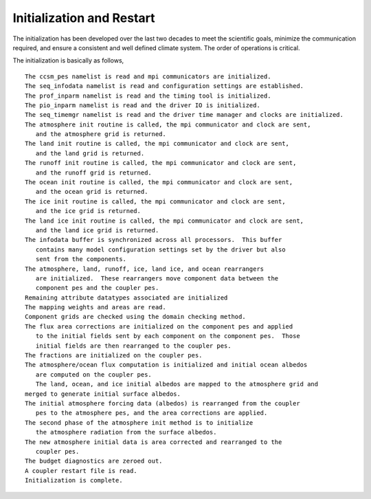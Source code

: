 ====================================
Initialization and Restart
====================================

The initialization has been developed over the last two decades to meet the scientific goals, minimize the communication required, and ensure a consistent and well defined climate system.
The order of operations is critical. 

The initialization is basically as follows,
::
   The ccsm_pes namelist is read and mpi communicators are initialized.
   The seq_infodata namelist is read and configuration settings are established.
   The prof_inparm namelist is read and the timing tool is initialized.
   The pio_inparm namelist is read and the driver IO is initialized.
   The seq_timemgr namelist is read and the driver time manager and clocks are initialized.
   The atmosphere init routine is called, the mpi communicator and clock are sent,
      and the atmosphere grid is returned.
   The land init routine is called, the mpi communicator and clock are sent,
      and the land grid is returned.
   The runoff init routine is called, the mpi communicator and clock are sent,
      and the runoff grid is returned.
   The ocean init routine is called, the mpi communicator and clock are sent,
      and the ocean grid is returned.
   The ice init routine is called, the mpi communicator and clock are sent,
      and the ice grid is returned.
   The land ice init routine is called, the mpi communicator and clock are sent,
      and the land ice grid is returned.
   The infodata buffer is synchronized across all processors.  This buffer
      contains many model configuration settings set by the driver but also
      sent from the components.
   The atmosphere, land, runoff, ice, land ice, and ocean rearrangers
      are initialized.  These rearrangers move component data between the
      component pes and the coupler pes.
   Remaining attribute datatypes associated are initialized
   The mapping weights and areas are read.
   Component grids are checked using the domain checking method.
   The flux area corrections are initialized on the component pes and applied
      to the initial fields sent by each component on the component pes.  Those
      initial fields are then rearranged to the coupler pes.
   The fractions are initialized on the coupler pes.
   The atmosphere/ocean flux computation is initialized and initial ocean albedos
      are computed on the coupler pes.
      The land, ocean, and ice initial albedos are mapped to the atmosphere grid and
   merged to generate initial surface albedos.
   The initial atmosphere forcing data (albedos) is rearranged from the coupler
      pes to the atmosphere pes, and the area corrections are applied.
   The second phase of the atmosphere init method is to initialize
      the atmosphere radiation from the surface albedos.
   The new atmosphere initial data is area corrected and rearranged to the
      coupler pes.
   The budget diagnostics are zeroed out.
   A coupler restart file is read.
   Initialization is complete.

